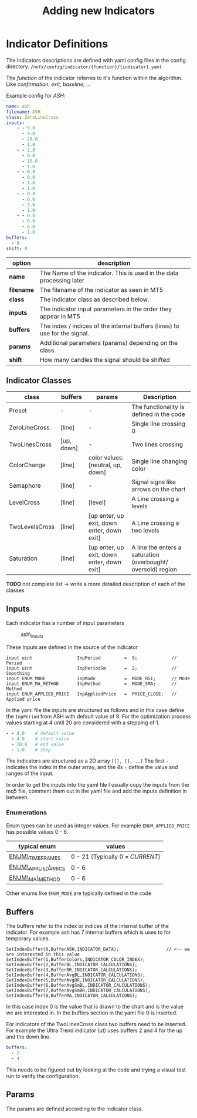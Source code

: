 #+title: Adding new Indicators
#+hugo_base_dir: ../hugo
#+hugo_section: articles

* Indicator Definitions
   :PROPERTIES:
   :CUSTOM_ID: indicator-definitions
   :END:

The Indicators descriptions are defined with yaml config files in the
config directory. =/nnfx/config/indicator/{function}/{indicator}.yaml=

The /function/ of the indicator referres to it's function within the
algorithm. Like /confirmation/, /exit/, /baseline/, ...

Example config for /ASH/:

#+BEGIN_SRC yaml
name: ash
filename: ASH
class: ZeroLineCross
inputs:
    - - 9.0
      - 4.0
      - 20.0
      - 1.0
    - - 2.0
      - 0.0
      - 10.0
      - 1.0
    - - 0.0
      - 0.0
      - 1.0
      - 1.0
    - - 0.0
      - 0.0
      - 3.0
      - 1.0
    - - 0.0
      - 0.0
      - 6.0
      - 1.0
buffers:
  - 0
shift: 0
#+END_SRC

| option     | description                                                                |
|------------+----------------------------------------------------------------------------|
| *name*     | The Name of the indicator. This is used in the data processing later       |
| *filename* | The filename of the indicator as seen in MT5                               |
| *class*    | The indicator class as described below.                                    |
| *inputs*   | The indicator input parameters in the order they appear in MT5             |
| *buffers*  | The index / indices of the internal buffers (lines) to use for the signal. |
| *params*   | Additional parameters (params) depending on the class.                     |
| *shift*    | How many candles the signal should be shifted                              |

** Indicator Classes
    :PROPERTIES:
    :CUSTOM_ID: indicator-classes
    :END:

| class          | buffers    | params                                     | Description                                                  |
|----------------+------------+--------------------------------------------+--------------------------------------------------------------|
| Preset         | -          | -                                          | The functionality is defined in the code                     |
| ZeroLineCross  | [line]     | -                                          | Single line crossing 0                                       |
| TwoLinesCross  | [up, down] | -                                          | Two lines crossing                                           |
| ColorChange    | [line]     | color values: [neutral, up, down]          | Single line changing color                                   |
| Semaphore      | [line]     | -                                          | Signal signs like arrows on the chart                        |
| LevelCross     | [line]     | [level]                                    | A Line crossing a levels                                     |
| TwoLevelsCross | [line]     | [up enter, up exit, down enter, down exit] | A Line crossing a two levels                                 |
| Saturation     | [line]     | [up enter, up exit, down enter, down exit] | A line the enters a saturation (overbought/ oversold) region |

*TODO* not complete list -> write a more detailed description of each of
the classes

** Inputs
    :PROPERTIES:
    :CUSTOM_ID: inputs
    :END:

Each indicator has a number of input parameters

#+CAPTION: ash\_inputs
[[file:../files/ash_inputs.png]]

These Inputs are defined in the source of the indicator

#+BEGIN_SRC C++
    input uint                 InpPeriod         =  9;             // Period
    input uint                 InpPeriodSm       =  2;             // Smoothing
    input ENUM_MODE            InpMode           =  MODE_RSI;      // Mode
    input ENUM_MA_METHOD       InpMethod         =  MODE_SMA;      // Method
    input ENUM_APPLIED_PRICE   InpAppliedPrice   =  PRICE_CLOSE;   // Applied price
#+END_SRC

In the yaml file the inputs are structured as follows and in this case
define the =InpPeriod= from ASH with default value of 9. For the
optimization process values starting at 4 until 20 are considered with a
stepping of 1.

#+BEGIN_src yaml
        - - 9.0    # default value
          - 4.0    # start value
          - 20.0   # end value
          - 1.0    # step
#+END_src

The indicators are structured as a 2D array =[[], [], ..]= The first =-=
indicates the index in the outer array, and the 4x =-= define the value
and ranges of the input.

In order to get the inputs into the yaml file I usually copy the inputs
from the mq5 file, comment them out in the yaml file and add the inputs
definition in between.

*** Enumerations
     :PROPERTIES:
     :CUSTOM_ID: enumerations
     :END:

Enum types can be used as integer values. For example
=ENUM_APPLIED_PRICE= has possible values 0 - 6.

| typical enum                                                                                   | values                           |
|------------------------------------------------------------------------------------------------+----------------------------------|
| [[https://www.mql5.com/en/docs/constants/chartconstants/enum_timeframes][ENUM\_TIMEFRAMES]]    | 0 - 21 (Typically 0 = /CURRENT/) |
| [[https://www.mql5.com/en/docs/constants/indicatorconstants/prices][ENUM\_APPLIED\_PRICE]]     | 0 - 6                            |
| [[https://www.mql5.com/en/docs/constants/indicatorconstants/enum_ma_method][ENUM\_MA\_METHOD]] | 0 - 6                            |

Other enums like =ENUM_MODE= are typically defined in the code

** Buffers
    :PROPERTIES:
    :CUSTOM_ID: buffers
    :END:

The buffers refer to the index or indices of the internal buffer of the
indicator. For example ash has 7 internal buffers which is uses to for
temporary values.

#+BEGIN_SRC C++
    SetIndexBuffer(0,BufferASH,INDICATOR_DATA);                  // <-- we are interested in this value
    SetIndexBuffer(1,BufferColors,INDICATOR_COLOR_INDEX);
    SetIndexBuffer(2,BufferBL,INDICATOR_CALCULATIONS);
    SetIndexBuffer(3,BufferBR,INDICATOR_CALCULATIONS);
    SetIndexBuffer(4,BufferAvgBL,INDICATOR_CALCULATIONS);
    SetIndexBuffer(5,BufferAvgBR,INDICATOR_CALCULATIONS);
    SetIndexBuffer(6,BufferAvgSmBL,INDICATOR_CALCULATIONS);
    SetIndexBuffer(7,BufferAvgSmBR,INDICATOR_CALCULATIONS);
    SetIndexBuffer(8,BufferMA,INDICATOR_CALCULATIONS);
#+END_SRC

In this case index 0 is the value that is drawn to the chart and is the
value we are interested in. In the buffers section in the yaml file 0 is
inserted.

For indicators of the TwoLinesCross class two buffers need to be
inserted. For example the Ultra Trend indicator (ut) uses buffers 2 and
4 for the up and the down line.

#+BEGIN_src yaml
    buffers:
      - 2
      - 4
#+END_src

This needs to be figured out by looking at the code and trying a visual
test run to verify the configuration.

** Params
    :PROPERTIES:
    :CUSTOM_ID: params
    :END:

The params are defined according to the indicator class.
